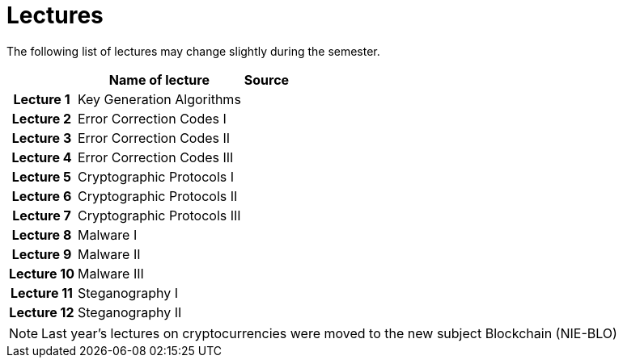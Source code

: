 = Lectures
:imagesdir: ../lectures/files
:toc:

The following list of lectures may change slightly during the semester. 

[cols="h,2*" options="autowidth,header"]
|====
|
| Name of lecture
| Source


| Lecture 1
| Key Generation Algorithms
| 

| Lecture 2
| Error Correction Codes I
| 

| Lecture 3
| Error Correction Codes II
| 

| Lecture 4
| Error Correction Codes III
| 

| Lecture 5
| Cryptographic Protocols I 
| 

| Lecture 6
| Cryptographic Protocols II
| 

| Lecture 7
| Cryptographic Protocols III
| 

| Lecture 8
| Malware I
| 

| Lecture 9
| Malware II
| 

| Lecture 10
| Malware III
| 

| Lecture 11
| Steganography I
| 

| Lecture 12
| Steganography II
| 
|====

NOTE: Last year's lectures on cryptocurrencies were moved to the new subject Blockchain (NIE-BLO) 

////
[cols="h,2*" options="autowidth,header"]
|====
|
| Téma
| Materiály


| Přednáška č. 1
| Algoritmy generování klíčů
| link:{imagesdir}/ni_aib_pr1.pdf[PDF]


| Přednáška č. 2
| Kryptografické metody zpracování chybových dat (biometrická data)
| link:{imagesdir}/ni_aib_pr2.pdf[PDF]

| Přednáška č. 3
| Kryptografické metody zpracování chybových dat (biometrická data) II
| link:{imagesdir}/ni_aib_pr3.pdf[PDF]

| Přednáška č. 4
| Kryptografické protokoly: identifikační schémata
| link:{imagesdir}/ni_aib_pr4.pdf[PDF]

| Přednáška č. 5
| Kryptografické protokoly: identifikační schémata - dokončení, management klíčů
| link:{imagesdir}/ni_aib_pr5.pdf[PDF]

| Přednáška č. 6
| Kryptografické protokoly: management klíčů - dokončení, sdílení tajemství
| link:{imagesdir}/ni_aib_pr6.pdf[PDF]

| Přednáška č. 7
| Kryptoměny: algoritmy založené na Proof of Work (Bitcoin)
| link:{imagesdir}/btc_handout.pdf[PDF], link:{imagesdir}/blackboard1.pdf[PDF]

| Přednáška č. 8
| Kryptoměny: algoritmy založené na Proof of Work (Bitcoin) II
| link:{imagesdir}/blackboard2.pdf[PDF]

| Přednáška č. 9
| Malware: základní typy malware a principy analýzy
| link:{imagesdir}/ni_aib_pr9.pdf[PDF]

| Přednáška č. 10
| Malware: detekční postupy založené na strojovém učení
| link:{imagesdir}/ni_aib_pr10.pdf[PDF]

| Přednáška č. 11
| Steganografie: metody vkládání záznamů
| link:{imagesdir}/ni_aib_pr11.pdf[PDF]

| Přednáška č. 12
| Steganografie: útoky na steganografické systémy
| link:{imagesdir}/ni_aib_pr12.pdf[PDF]
|====

////



